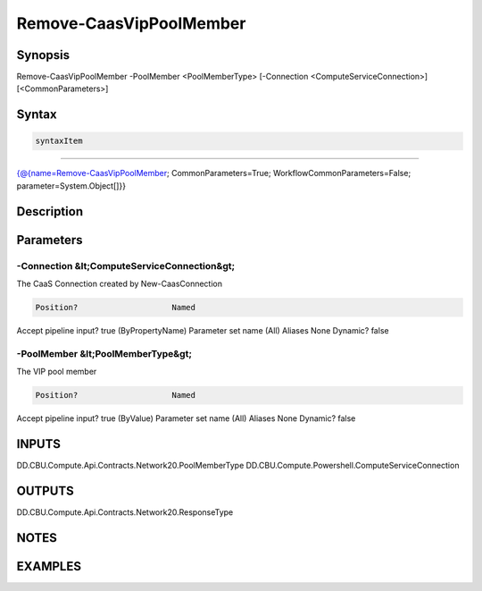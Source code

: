 ﻿Remove-CaasVipPoolMember
===================

Synopsis
--------


Remove-CaasVipPoolMember -PoolMember <PoolMemberType> [-Connection <ComputeServiceConnection>] [<CommonParameters>]


Syntax
------

.. code-block:: powershell

    syntaxItem                                                                                                          

----------                                                                                                          

{@{name=Remove-CaasVipPoolMember; CommonParameters=True; WorkflowCommonParameters=False; parameter=System.Object[]}}


Description
-----------



Parameters
----------

-Connection &lt;ComputeServiceConnection&gt;
~~~~~~~~~

The CaaS Connection created by New-CaasConnection

.. code-block:: powershell

    Position?                    Named
Accept pipeline input?       true (ByPropertyName)
Parameter set name           (All)
Aliases                      None
Dynamic?                     false

 
-PoolMember &lt;PoolMemberType&gt;
~~~~~~~~~

The VIP pool member

.. code-block:: powershell

    Position?                    Named
Accept pipeline input?       true (ByValue)
Parameter set name           (All)
Aliases                      None
Dynamic?                     false


INPUTS
------

DD.CBU.Compute.Api.Contracts.Network20.PoolMemberType
DD.CBU.Compute.Powershell.ComputeServiceConnection


OUTPUTS
-------

DD.CBU.Compute.Api.Contracts.Network20.ResponseType


NOTES
-----



EXAMPLES
---------

